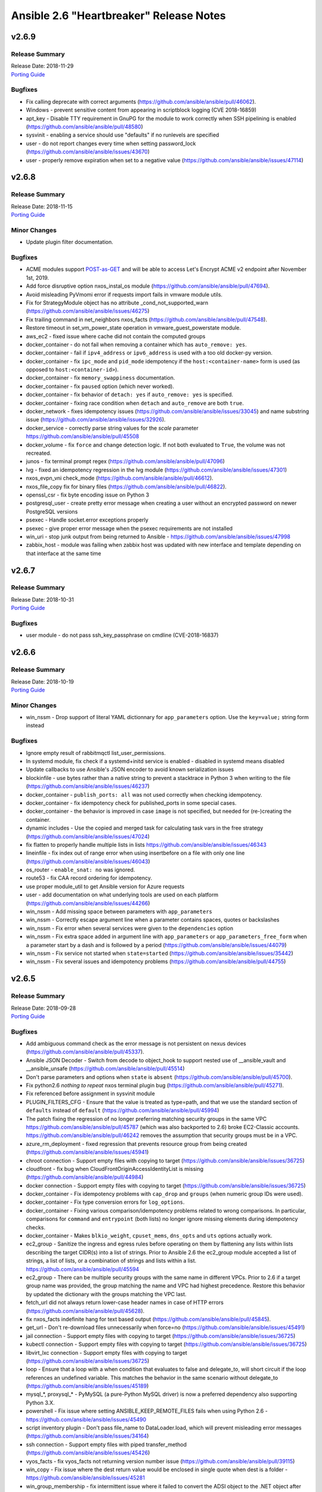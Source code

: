 ========================================
Ansible 2.6 "Heartbreaker" Release Notes
========================================

v2.6.9
======

Release Summary
---------------

| Release Date: 2018-11-29
| `Porting Guide <https://docs.ansible.com/ansible/devel/porting_guides.html>`__


Bugfixes
--------

- Fix calling deprecate with correct arguments (https://github.com/ansible/ansible/pull/46062).
- Windows - prevent sensitive content from appearing in scriptblock logging (CVE 2018-16859)
- apt_key - Disable TTY requirement in GnuPG for the module to work correctly when SSH pipelining is enabled (https://github.com/ansible/ansible/pull/48580)
- sysvinit - enabling a service should use "defaults" if no runlevels are specified
- user - do not report changes every time when setting password_lock (https://github.com/ansible/ansible/issues/43670)
- user - properly remove expiration when set to a negative value (https://github.com/ansible/ansible/issues/47114)

v2.6.8
======

Release Summary
---------------

| Release Date: 2018-11-15
| `Porting Guide <https://docs.ansible.com/ansible/devel/porting_guides.html>`__


Minor Changes
-------------

- Update plugin filter documentation.

Bugfixes
--------

- ACME modules support `POST-as-GET <https://community.letsencrypt.org/t/acme-v2-scheduled-deprecation-of-unauthenticated-resource-gets/74380>`__ and will be able to access Let's Encrypt ACME v2 endpoint after November 1st, 2019.
- Add force disruptive option nxos_instal_os module (https://github.com/ansible/ansible/pull/47694).
- Avoid misleading PyVmomi error if requests import fails in vmware module utils.
- Fix for StrategyModule object has no attribute _cond_not_supported_warn (https://github.com/ansible/ansible/issues/46275)
- Fix trailing command in net_neighbors nxos_facts (https://github.com/ansible/ansible/pull/47548).
- Restore timeout in set_vm_power_state operation in vmware_guest_powerstate module.
- aws_ec2 - fixed issue where cache did not contain the computed groups
- docker_container - do not fail when removing a container which has ``auto_remove: yes``.
- docker_container - fail if ``ipv4_address`` or ``ipv6_address`` is used with a too old docker-py version.
- docker_container - fix ``ipc_mode`` and ``pid_mode`` idempotency if the ``host:<container-name>`` form is used (as opposed to ``host:<container-id>``).
- docker_container - fix ``memory_swappiness`` documentation.
- docker_container - fix ``paused`` option (which never worked).
- docker_container - fix behavior of ``detach: yes`` if ``auto_remove: yes`` is specified.
- docker_container - fixing race condition when ``detach`` and ``auto_remove`` are both ``true``.
- docker_network - fixes idempotency issues (https://github.com/ansible/ansible/issues/33045) and name substring issue (https://github.com/ansible/ansible/issues/32926).
- docker_service - correctly parse string values for the `scale` parameter https://github.com/ansible/ansible/pull/45508
- docker_volume - fix ``force`` and change detection logic. If not both evaluated to ``True``, the volume was not recreated.
- junos - fix terminal prompt regex (https://github.com/ansible/ansible/pull/47096)
- lvg - fixed an idempotency regression in the lvg module (https://github.com/ansible/ansible/issues/47301)
- nxos_evpn_vni check_mode (https://github.com/ansible/ansible/pull/46612).
- nxos_file_copy fix for binary files (https://github.com/ansible/ansible/pull/46822).
- openssl_csr - fix byte encoding issue on Python 3
- postgresql_user - create pretty error message when creating a user without an encrypted password on newer PostgreSQL versions
- psexec - Handle socket.error exceptions properly
- psexec - give proper error message when the psexec requirements are not installed
- win_uri - stop junk output from being returned to Ansible - https://github.com/ansible/ansible/issues/47998
- zabbix_host - module was failing when zabbix host was updated with new interface and template depending on that interface at the same time

v2.6.7
======

Release Summary
---------------

| Release Date: 2018-10-31
| `Porting Guide <https://docs.ansible.com/ansible/devel/porting_guides.html>`_


Bugfixes
--------

- user module - do not pass ssh_key_passphrase on cmdline (CVE-2018-16837)

v2.6.6
======

Release Summary
---------------

| Release Date: 2018-10-19
| `Porting Guide <https://docs.ansible.com/ansible/devel/porting_guides.html>`_


Minor Changes
-------------

- win_nssm - Drop support of literal YAML dictionnary for ``app_parameters`` option. Use the ``key=value;`` string form instead

Bugfixes
--------

- Ignore empty result of rabbitmqctl list_user_permissions.
- In systemd module, fix check if a systemd+initd service is enabled - disabled in systemd means disabled
- Update callbacks to use Ansible's JSON encoder to avoid known serialization issues
- blockinfile - use bytes rather than a native string to prevent a stacktrace in Python 3 when writing to the file (https://github.com/ansible/ansible/issues/46237)
- docker_container - ``publish_ports: all`` was not used correctly when checking idempotency.
- docker_container - fix idempotency check for published_ports in some special cases.
- docker_container - the behavior is improved in case ``image`` is not specified, but needed for (re-)creating the container.
- dynamic includes - Use the copied and merged task for calculating task vars in the free strategy (https://github.com/ansible/ansible/issues/47024)
- fix flatten to properly handle multiple lists in lists https://github.com/ansible/ansible/issues/46343
- lineinfile - fix index out of range error when using insertbefore on a file with only one line (https://github.com/ansible/ansible/issues/46043)
- os_router - ``enable_snat: no`` was ignored.
- route53 - fix CAA record ordering for idempotency.
- use proper module_util to get Ansible version for Azure requests
- user - add documentation on what underlying tools are used on each platform (https://github.com/ansible/ansible/issues/44266)
- win_nssm - Add missing space between parameters with ``app_parameters``
- win_nssm - Correctly escape argument line when a parameter contains spaces, quotes or backslashes
- win_nssm - Fix error when several services were given to the ``dependencies`` option
- win_nssm - Fix extra space added in argument line with ``app_parameters`` or ``app_parameters_free_form`` when a parameter start by a dash and is followed by a period (https://github.com/ansible/ansible/issues/44079)
- win_nssm - Fix service not started when ``state=started`` (https://github.com/ansible/ansible/issues/35442)
- win_nssm - Fix several issues and idempotency problems (https://github.com/ansible/ansible/pull/44755)

v2.6.5
======

Release Summary
---------------

| Release Date: 2018-09-28
| `Porting Guide <https://docs.ansible.com/ansible/devel/porting_guides.html>`_


Bugfixes
--------

- Add ambiguous command check as the error message is not persistent on nexus devices (https://github.com/ansible/ansible/pull/45337).
- Ansible JSON Decoder - Switch from decode to object_hook to support nested use of __ansible_vault and __ansible_unsafe (https://github.com/ansible/ansible/pull/45514)
- Don't parse parameters and options when ``state`` is ``absent`` (https://github.com/ansible/ansible/pull/45700).
- Fix python2.6 `nothing to repeat` nxos terminal plugin bug (https://github.com/ansible/ansible/pull/45271).
- Fix referenced before assignment in sysvinit module
- PLUGIN_FILTERS_CFG - Ensure that the value is treated as type=path, and that we use the standard section of ``defaults`` instead of ``default`` (https://github.com/ansible/ansible/pull/45994)
- The patch fixing the regression of no longer preferring matching security groups in the same VPC https://github.com/ansible/ansible/pull/45787 (which was also backported to 2.6) broke EC2-Classic accounts. https://github.com/ansible/ansible/pull/46242 removes the assumption that security groups must be in a VPC.
- azure_rm_deployment - fixed regression that prevents resource group from being created (https://github.com/ansible/ansible/issues/45941)
- chroot connection - Support empty files with copying to target (https://github.com/ansible/ansible/issues/36725)
- cloudfront - fix bug when CloudFrontOriginAccessIdentityList is missing (https://github.com/ansible/ansible/pull/44984)
- docker connection - Support empty files with copying to target (https://github.com/ansible/ansible/issues/36725)
- docker_container - Fix idempotency problems with ``cap_drop`` and ``groups`` (when numeric group IDs were used).
- docker_container - Fix type conversion errors for ``log_options``.
- docker_container - Fixing various comparison/idempotency problems related to wrong comparisons. In particular, comparisons for ``command`` and ``entrypoint`` (both lists) no longer ignore missing elements during idempotency checks.
- docker_container - Makes ``blkio_weight``, ``cpuset_mems``, ``dns_opts`` and ``uts`` options actually work.
- ec2_group - Sanitize the ingress and egress rules before operating on them by flattening any lists within lists describing the target CIDR(s) into a list of strings. Prior to Ansible 2.6 the ec2_group module accepted a list of strings, a list of lists, or a combination of strings and lists within a list. https://github.com/ansible/ansible/pull/45594
- ec2_group - There can be multiple security groups with the same name in different VPCs. Prior to 2.6 if a target group name was provided, the group matching the name and VPC had highest precedence. Restore this behavior by updated the dictionary with the groups matching the VPC last.
- fetch_url did not always return lower-case header names in case of HTTP errors (https://github.com/ansible/ansible/pull/45628).
- fix nxos_facts indefinite hang for text based output (https://github.com/ansible/ansible/pull/45845).
- get_url - Don't re-download files unnecessarily when force=no (https://github.com/ansible/ansible/issues/45491)
- jail connection - Support empty files with copying to target (https://github.com/ansible/ansible/issues/36725)
- kubectl connection - Support empty files with copying to target (https://github.com/ansible/ansible/issues/36725)
- libvirt_lxc connection - Support empty files with copying to target (https://github.com/ansible/ansible/issues/36725)
- loop - Ensure that a loop with a when condition that evaluates to false and delegate_to, will short circuit if the loop references an undefined variable. This matches the behavior in the same scenario without delegate_to (https://github.com/ansible/ansible/issues/45189)
- mysql_*, proxysql_* - PyMySQL (a pure-Python MySQL driver) is now a preferred dependency also supporting Python 3.X.
- powershell - Fix issue where setting ANSIBLE_KEEP_REMOTE_FILES fails when using Python 2.6 - https://github.com/ansible/ansible/issues/45490
- script inventory plugin - Don't pass file_name to DataLoader.load, which will prevent misleading error messages (https://github.com/ansible/ansible/issues/34164)
- ssh connection - Support empty files with piped transfer_method (https://github.com/ansible/ansible/issues/45426)
- vyos_facts - fix vyos_facts not returning version number issue (https://github.com/ansible/ansible/pull/39115)
- win_copy - Fix issue where the dest return value would be enclosed in single quote when dest is a folder - https://github.com/ansible/ansible/issues/45281
- win_group_membership - fix intermittent issue where it failed to convert the ADSI object to the .NET object after using it once
- win_say - fix syntax error in module and get tests working
- winrm - Only use pexpect for auto kerb auth if it is installed and contains the required kwargs - https://github.com/ansible/ansible/issues/43462
- zone connection - Support empty files with copying to target (https://github.com/ansible/ansible/issues/36725)

v2.6.4
======

Release Summary
---------------

| Release Date: 2018-09-06
| `Porting Guide <https://docs.ansible.com/ansible/devel/porting_guides.html>`_


Minor Changes
-------------

- add azure_rm_storageaccount support to StorageV2 kind. (https://github.com/ansible/ansible/pull/44242)
- import_tasks - Do not allow import_tasks to transition to dynamic if the file is missing (https://github.com/ansible/ansible/issues/44822)

Bugfixes
--------

- Add md5sum check in nxos_file_copy module (https://github.com/ansible/ansible/pull/43423).
- Allow arbitrary ``log_driver`` for docker_container (https://github.com/ansible/ansible/pull/33579).
- Fix Python2.6 regex bug terminal plugin nxos, iosxr (https://github.com/ansible/ansible/pull/45135).
- Fix check_mode in nxos_static_route module (https://github.com/ansible/ansible/pull/44252).
- Fix glob path of rc.d Some distribtuions like SUSE has the rc%.d directories under /etc/init.d
- Fix network config diff issue for lines (https://github.com/ansible/ansible/pull/43889)
- Fixed an issue where ``ansible_facts.pkg_mgr`` would incorrectly set to ``zypper`` on Debian/Ubuntu systems that happened to have the command installed.
- The docker_* modules respect the DOCKER_* environment variables again (https://github.com/ansible/ansible/pull/42641).
- The fix for `CVE-2018-10875 <https://access.redhat.com/security/cve/cve-2018-10875>`_ prints out a warning message about skipping a config file from a world writable current working directory.  However, if the user is in a world writable current working directory which does not contain a config file, it should not print a warning message.  This release fixes that extaneous warning.
- To resolve nios_network issue where vendor-encapsulated-options can not have a use_option flag. (https://github.com/ansible/ansible/pull/43925)
- To resolve the issue of handling exception for Nios lookup gracefully. (https://github.com/ansible/ansible/pull/44078)
- always correctly template no log for tasks https://github.com/ansible/ansible/issues/43294
- ansible-galaxy - properly list all roles in roles_path (https://github.com/ansible/ansible/issues/43010)
- basic.py - catch ValueError in case a FIPS enabled platform raises this exception - https://github.com/ansible/ansible/issues/44447
- docker_container: fixing ``working_dir`` idempotency problem (https://github.com/ansible/ansible/pull/42857)
- docker_container: makes unit parsing for memory sizes more consistent, and fixes idempotency problem when ``kernel_memory`` is set (see https://github.com/ansible/ansible/pull/16748 and https://github.com/ansible/ansible/issues/42692)
- fix  example code for AWS lightsail documentation
- fix the enable_snat parameter that is only supposed to be used by an user with the right policies. https://github.com/ansible/ansible/pull/44418
- fixes docker_container check and debug mode (https://github.com/ansible/ansible/pull/42380)
- improves docker_container idempotency (https://github.com/ansible/ansible/pull/44808)
- ios_l2_interface - fix bug when list of vlans ends with comma (https://github.com/ansible/ansible/pull/43879)
- ios_l2_interface - fix issue with certain interface types (https://github.com/ansible/ansible/pull/43819)
- ios_user - fix unable to delete user admin issue (https://github.com/ansible/ansible/pull/44904)
- ios_vlan - fix unable to work on certain interface types issue (https://github.com/ansible/ansible/pull/43819)
- nxos_facts test lldp feature and fix nxapi check_rc (https://github.com/ansible/ansible/pull/44104).
- nxos_interface port-channel idempotence fix for mode (https://github.com/ansible/ansible/pull/44248).
- nxos_linkagg mode fix (https://github.com/ansible/ansible/pull/44294).
- nxos_system idempotence fix (https://github.com/ansible/ansible/pull/44752).
- nxos_vlan refactor to support non structured output (https://github.com/ansible/ansible/pull/43805).
- one_host - fixes settings via environment variables (https://github.com/ansible/ansible/pull/44568)
- use retry_json nxos_banner (https://github.com/ansible/ansible/pull/44376).
- user - Strip trailing comments in /etc/default/passwd (https://github.com/ansible/ansible/pull/43931)
- user - when creating a new user without an expiration date, properly set no expiration rather that expirining the account (https://github.com/ansible/ansible/issues/44155)
- win_domain_computer - fixed deletion of computer active directory object that have dependent objects (https://github.com/ansible/ansible/pull/44500)
- win_domain_computer - fixed error in diff_support
- win_domain_computer - fixed error when description parameter is empty (https://github.com/ansible/ansible/pull/44054)
- win_psexec - changed code to not escape the command option when building the args - https://github.com/ansible/ansible/issues/43839
- win_uri -- Fix support for JSON output when charset is set
- win_wait_for - fix issue where timeout doesn't wait unless state=drained - https://github.com/ansible/ansible/issues/43446

v2.6.3
======

Release Summary
---------------

| Release Date: 2018-08-16
| `Porting Guide <https://docs.ansible.com/ansible/devel/porting_guides.html>`_


Bugfixes
--------

- Fix lxd module to be idempotent when the given configuration for the lxd container has not changed (https://github.com/ansible/ansible/pull/38166)
- Fix setting value type to str to avoid conversion during template read. Fix Idempotency in case of 'no key'.
- Fix the mount module's handling of swap entries in fstab (https://github.com/ansible/ansible/pull/42837)
- The fix for `CVE-2018-10875 <https://access.redhat.com/security/cve/cve-2018-10875>`_ prints out a warning message about skipping a config file from a world writable current working directory.  However, if the user explicitly specifies that the config file should be used via the ANSIBLE_CONFIG environment variable then Ansible would honor that but still print out the warning message.  This has been fixed so that Ansible honors the user's explicit wishes and does not print a warning message in that circumstance.
- To fix the bug where existing host_record was deleted when existing record name is used with different IP. (https://github.com/ansible/ansible/pull/43235)
- VMware handle pnic in proxyswitch (https://github.com/ansible/ansible/pull/42996)
- fix azure security group cannot add rules when purge_rule set to false. (https://github.com/ansible/ansible/pull/43699)
- fix azure_rm_deployment collect tags from existing Resource Group. (https://github.com/ansible/ansible/pull/26104)
- fix azure_rm_loadbalancer_facts list takes at least 2 arguments. (https://github.com/ansible/ansible/pull/29050)
- fix for the bundled selectors module (used in the ssh and local connection plugins) when a syscall is restarted after being interrupted by a signal (https://github.com/ansible/ansible/issues/41630)
- get_url - fix the bug that get_url does not change mode when checksum matches (https://github.com/ansible/ansible/issues/29614)
- nicer error when multiprocessing breaks https://github.com/ansible/ansible/issues/43090
- openssl_certificate - Convert valid_date to bytes for conversion
- openstack_inventory.py dynamic inventory file fixed the plugin to the script so that it will work with current ansible-inventory. Also redirect stdout before dumping the ouptput, because not doing so will cause JSON parse errors in some cases. (https://github.com/ansible/ansible/pull/43432)
- slack callback - Fix invocation by looking up data from cli.options (https://github.com/ansible/ansible/pull/43542)
- sysvinit module: handle values of optional parameters (https://github.com/ansible/ansible/pull/42786). Don't disable service when `enabled` parameter isn't set. Fix command when `arguments` parameter isn't set.
- vars_prompt - properly template play level variables in vars_prompt (https://github.com/ansible/ansible/issues/37984)
- win_domain - ensure the Netlogon service is up and running after promoting host to controller - https://github.com/ansible/ansible/issues/39235
- win_domain_controller - ensure the Netlogon service is up and running after promoting host to controller - https://github.com/ansible/ansible/issues/39235

v2.6.2
======

Release Summary
---------------

| Release Date: 2018-07-27
| `Porting Guide <https://docs.ansible.com/ansible/devel/porting_guides.html>`_


Minor Changes
-------------

- Scenario guide for removing an existing virtual machine is added.
- lineinfile - add warning when using an empty regexp (https://github.com/ansible/ansible/issues/29443)

Bugfixes
--------

- Add text output along with structured output in nxos_facts (https://github.com/ansible/ansible/pull/42886).
- Allow more than one page of results by using the right pagination indicator ('NextMarker' instead of 'NextToken').
- Fix an atomic_move error that is 'true', but  misleading. Now we show all 3 files involved and clarify what happened.
- Fix eos_l2_interface eapi (https://github.com/ansible/ansible/pull/42270).
- Fix fetching old style facts in junos_facts module (https://github.com/ansible/ansible/pull/42351)
- Fix get_device_info nxos zero or more whitespace regex (https://github.com/ansible/ansible/pull/43178).
- Fix nxos CI failures (https://github.com/ansible/ansible/pull/42240).
- Fix nxos_nxapi default http behavior (https://github.com/ansible/ansible/pull/41817).
- Fix nxos_vxlan_vtep_vni (https://github.com/ansible/ansible/pull/42240).
- Fix regex network_os_platform nxos (https://github.com/ansible/ansible/pull/42288).
- Refactor nxos cliconf get_device_info for non structured output supported devices (https://github.com/ansible/ansible/pull/42089).
- To fix the NoneType error raised in ios_l2_interface when Access Mode VLAN is unassigned (https://github.com/ansible/ansible/pull/42312)
- emtpy host/group name is an error https://github.com/ansible/ansible/issues/42044
- fix default SSL version for docker modules https://github.com/ansible/ansible/issues/42897
- fix mail module when using starttls https://github.com/ansible/ansible/issues/42338
- fix nmap config example https://github.com/ansible/ansible/pull/42925
- fix ps detection of service https://github.com/ansible/ansible/pull/43014
- fix the remote tmp folder permissions issue when becoming a non admin user - https://github.com/ansible/ansible/issues/41340, https://github.com/ansible/ansible/issues/42117
- fix typoe in sysvinit that breaks update.rc-d detection https://github.com/ansible/ansible/issues/42734
- fixes docker_container compatibilty with docker-py < 2.2
- get_capabilities in nxapi module_utils should not return empty dictionary (https://github.com/ansible/ansible/pull/42688).
- inventory - When using an inventory directory, ensure extension comparison uses text types (https://github.com/ansible/ansible/pull/42475)
- ios_vlan - fix unable to identify correct vlans issue (https://github.com/ansible/ansible/pull/42247)
- nxos_facts warning message improved (https://github.com/ansible/ansible/pull/42969).
- openvswitch_db - make 'key' argument optional https://github.com/ansible/ansible/issues/42108
- pause - do not set stdout to raw mode when redirecting to a file (https://github.com/ansible/ansible/issues/41717)
- pause - nest try except when importing curses to gracefully fail if curses is not present (https://github.com/ansible/ansible/issues/42004)
- plugins/inventory/openstack.py - Do not create group with empty name if region is not set
- preseve delegation info on nolog https://github.com/ansible/ansible/issues/42344
- remove ambiguity when it comes to 'the source'
- remove dupes from var precedence
- restores filtering out conflicting facts https://github.com/ansible/ansible/issues/41684
- user - fix bug that resulted in module always reporting a change when specifiying the home directory on FreeBSD (https://github.com/ansible/ansible/issues/42484)
- user - use correct attribute name in FreeBSD for creat_home (https://github.com/ansible/ansible/pull/42711)
- vultr - Do not fail trying to load configuration from ini files if required variables have been set as environment variables.
- vyos_command correcting conditionals looping (https://github.com/ansible/ansible/pull/43331).
- win_chocolatey - enable TLSv1.2 support when downloading the Chocolatey installer https://github.com/ansible/ansible/issues/41906
- win_reboot - fix for handling an already scheduled reboot and other minor log formatting issues
- win_reboot - fix issue when overridding connection timeout hung the post reboot uptime check - https://github.com/ansible/ansible/issues/42185 https://github.com/ansible/ansible/issues/42294
- win_reboot - handle post reboots when running test_command - https://github.com/ansible/ansible/issues/41713
- win_security_policy - allows an empty string to reset a policy value https://github.com/ansible/ansible/issues/40869
- win_share - discard any cmdlet output we don't use to ensure only the return json is received by Ansible
- win_unzip - discard any cmdlet output we don't use to ensure only the return json is received by Ansible
- win_updates - fixed module return value is lost in error in some cases (https://github.com/ansible/ansible/pull/42647)
- win_user - Use LogonUser to validate the password as it does not rely on SMB/RPC to be available https://github.com/ansible/ansible/issues/24884

v2.6.1
======

Release Summary
---------------

| Release Date: 2018-07-05
| `Porting Guide <https://docs.ansible.com/ansible/devel/porting_guides.html>`_


Minor Changes
-------------

- Restore module_utils.basic.BOOLEANS variable for backwards compatibility with the module API in older ansible releases.

Bugfixes
--------

- **Security Fix** - avoid loading host/group vars from cwd when not specifying a playbook or playbook base dir
- **Security Fix** - avoid using ansible.cfg in a world writable dir.
- Fix junos_config confirm commit timeout issue (https://github.com/ansible/ansible/pull/41527)
- file module - The touch subcommand had its diff output broken during the 2.6.x development cycle.  The patch to fix that broke check mode. This is now fixed (https://github.com/ansible/ansible/issues/42111)
- inventory manager - This fixes required options being populated before the inventory config file is read, so the required options may be set in the config file.
- nsupdate - allow hmac-sha384 https://github.com/ansible/ansible/pull/42209
- win_domain - fixes typo in one of the AD cmdlets https://github.com/ansible/ansible/issues/41536
- win_group_membership - uses the internal Ansible SID conversion logic and uses that when comparing group membership instead of the name https://github.com/ansible/ansible/issues/40649

v2.6.0
======

Release Summary
---------------

| Release Date: 2018-06-28
| `Porting Guide <https://docs.ansible.com/ansible/devel/porting_guides.html>`_


Minor Changes
-------------

- Added an ``encoding`` option to the ``b64encode`` and ``b64decode`` filters to specify the encoding of the string that is base64 encoded.
- PowerShell modules that use Convert-ToSID in Ansible.ModuleUtils.SID.psm1 like win_user_right now accept an actual SID as an input string. This means any local or domain accounts that are named like a SID need to be prefixed with the domain, hostname, or . to ensure it converts to that accounts SID https://github.com/ansible/ansible/issues/38502
- Raise AnsibleParserError which was missing previously
- The aws_ses_identity module supports check mode
- ``postgresql_user`` module changed ``encrypted=yes`` to be the default. This shouldn't break any current playbooks, the module will just store passwords hashed by default. This change was done because Postgres 10 dropped support for ``UNENCRYPTED`` passwords and because all versions since Postgres 7.2 support storing encrypted passwords.
- azure_rm_loadbalancer - add support for sku
- azure_rm_publicipaddress - add support for sku
- cloudflare_dns module - Removed restriction from protocol to allow other protocols than tcp and udp to be specified.
- command module - Added argv option to allow command to be specified as a list vs. a string (https://github.com/ansible/ansible/issues/19392)
- gem - add ability to specify a custom directory for installing gems (https://github.com/ansible/ansible/pull/38195)
- import/include - Cache task_vars to speed up IncludedFile.process_include_results (https://github.com/ansible/ansible/pull/39026)
- postgresql_user module - Changed encrypted=yes to be the default. This shouldn't break any current playbooks, the module will just store passwords hashed by default. This change was done because Postgres 10 dropped support for UNENCRYPTED passwords and because all versions since Postgres 7.2 support storing encrypted passwords.
- vmware_target_canonical_facts module - The target_id parameter is an optional parameter.

Deprecated Features
-------------------

- nxos_igmp_interface module - The oif_prefix and oif_source properties are deprecated. Use the oif_ps parameter with a dictionary of prefix and source to values instead.

Removed Features (previously deprecated)
----------------------------------------

- removed the deprecated always_run task option, please use ``check_mode: no`` instead
- win_chocolatey - removed deprecated upgrade option and choco_* output return values
- win_feature - removed deprecated reboot option
- win_iis_webapppool - removed the ability to supply attributes as a string in favour of a dictionary
- win_package - removed deprecated name option
- win_regedit - removed deprecated support for specifying HKCC as HCCC

Bugfixes
--------

- **Security Fix** - Some connection exceptions would cause no_log specified on a task to be ignored.  If this happened, the task information, including any private information could have been displayed to stdout and (if enabled, not the default) logged to a log file specified in ansible.cfg's log_path. Additionally, sites which redirected stdout from ansible runs to a log file may have stored that private information onto disk that way as well. (https://github.com/ansible/ansible/pull/41414)
- Changed the admin_users config option to not include "admin" by default as admin is frequently used for a non-privileged account  (https://github.com/ansible/ansible/pull/41164)
- Changed the output to "text" for "show vrf" command as default "json" output format with respect to "eapi" transport was failing (https://github.com/ansible/ansible/pull/41470)
- Document mode=preserve for both the copy and template module
- Fix added for Digital Ocean Volumes API change causing Ansible to recieve an unexpected value in the response. (https://github.com/ansible/ansible/pull/41431)
- Fix an encoding issue when parsing the examples from a plugins' documentation
- Fix iosxr_config module to handle route-policy, community-set, prefix-set, as-path-set and rd-set blocks. All these blocks are part of route-policy language of iosxr.
- Fix mode=preserve with remote_src=True for the copy module
- Implement mode=preserve for the template module
- The yaml callback plugin now allows non-ascii characters to be displayed.
- Various grafana_* modules - Port away from the deprecated b64encodestring function to the b64encode function instead. https://github.com/ansible/ansible/pull/38388
- added missing 'raise' to exception definition https://github.com/ansible/ansible/pull/41690
- allow custom endpoints to be used in the aws_s3 module (https://github.com/ansible/ansible/pull/36832)
- allow set_options to be called multiple times https://github.com/ansible/ansible/pull/41913
- ansible-doc - fixed traceback on missing plugins (https://github.com/ansible/ansible/pull/41167)
- cast the device_mapping volume size to an int in the ec2_ami module (https://github.com/ansible/ansible/pull/40938)
- copy - fixed copy to only follow symlinks for files in the non-recursive case
- copy module - The copy module was attempting to change the mode of files for remote_src=True even if mode was not set as a parameter.  This failed on filesystems which do not have permission bits (https://github.com/ansible/ansible/pull/40099)
- copy module - fixed recursive copy with relative paths (https://github.com/ansible/ansible/pull/40166)
- correct debug display for all cases https://github.com/ansible/ansible/pull/41331
- correctly check hostvars for vars term https://github.com/ansible/ansible/pull/41819
- correctly handle yaml inventory files when entries are null dicts https://github.com/ansible/ansible/issues/41692
- dynamic includes - Allow inheriting attributes from static parents (https://github.com/ansible/ansible/pull/38827)
- dynamic includes - Don't treat undefined vars for conditional includes as truthy (https://github.com/ansible/ansible/pull/39377)
- dynamic includes - Fix IncludedFile comparison for free strategy (https://github.com/ansible/ansible/pull/37083)
- dynamic includes - Improved performance by fixing re-parenting on copy (https://github.com/ansible/ansible/pull/38747)
- dynamic includes - Use the copied and merged task for calculating task vars (https://github.com/ansible/ansible/pull/39762)
- file - fixed the default follow behaviour of file to be true
- file module - Eliminate an error if we're asked to remove a file but something removes it while we are processing the request (https://github.com/ansible/ansible/pull/39466)
- file module - Fix error when recursively assigning permissions and a symlink to a nonexistent file is present in the directory tree (https://github.com/ansible/ansible/issues/39456)
- file module - Fix error when running a task which assures a symlink to a nonexistent file exists for the second and subsequent times (https://github.com/ansible/ansible/issues/39558)
- file module - The file module allowed the user to specify src as a parameter when state was not link or hard.  This is documented as only applying to state=link or state=hard but in previous Ansible, this could have an effect in rare cornercases.  For instance, "ansible -m file -a 'state=directory path=/tmp src=/var/lib'" would create /tmp/lib.  This has been disabled and a warning emitted (will change to an error in Ansible-2.10).
- file module - The touch subcommand had its diff output broken during the 2.6.x development cycle.  This is now fixed (https://github.com/ansible/ansible/issues/41755)
- fix BotoCoreError exception handling
- fix apt-mark on debian6 (https://github.com/ansible/ansible/pull/41530)
- fix async for the aws_s3 module by adding async support to the action plugin (https://github.com/ansible/ansible/pull/40826)
- fix decrypting vault files for the aws_s3 module (https://github.com/ansible/ansible/pull/39634)
- fix errors with S3-compatible APIs if they cannot use ACLs for buckets or objects
- fix permission handling to try to download a file even if the user does not have permission to list all objects in the bucket
- fixed config required handling, specifically for _terms in lookups https://github.com/ansible/ansible/pull/41740
- gce_net - Fix sorting of allowed ports (https://github.com/ansible/ansible/pull/41567)
- group_by - support implicit localhost (https://github.com/ansible/ansible/pull/41860)
- import/include - Ensure role handlers have the proper parent, allowing for correct attribute inheritance (https://github.com/ansible/ansible/pull/39426)
- import_playbook - Pass vars applied to import_playbook into parsing of the playbook as they may be needed to parse the imported plays (https://github.com/ansible/ansible/pull/39521)
- include_role/import_role - Don't overwrite included role handlers with play handlers on parse (https://github.com/ansible/ansible/pull/39563)
- include_role/import_role - Fix parameter templating (https://github.com/ansible/ansible/pull/36372)
- include_role/import_role - Use the computed role name for include_role/import_role so to diffentiate between names computed from host vars (https://github.com/ansible/ansible/pull/39516)
- include_role/import_role - improved performance and recursion depth (https://github.com/ansible/ansible/pull/36470)
- lineinfile - fix insertbefore when used with BOF to not insert duplicate lines (https://github.com/ansible/ansible/issues/38219)
- password lookup - Do not load password lookup in network filters, allowing the password lookup to be overriden (https://github.com/ansible/ansible/pull/41907)
- pause - ensure ctrl+c interrupt works in all cases (https://github.com/ansible/ansible/issues/35372)
- powershell - use the tmpdir set by ``remote_tmp`` for become/async tasks instead of the generic $env:TEMP - https://github.com/ansible/ansible/pull/40210
- selinux - correct check mode behavior to report same changes as normal mode (https://github.com/ansible/ansible/pull/40721)
- spwd - With python 3.6 spwd.getspnam returns PermissionError instead of KeyError if user does not have privileges (https://github.com/ansible/ansible/issues/39472)
- synchronize - Ensure the local connection created by synchronize uses _remote_is_local=True, which causes ActionBase to build a local tmpdir (https://github.com/ansible/ansible/pull/40833)
- template - Fix for encoding issues when a template path contains non-ascii characters and using the template path in ansible_managed (https://github.com/ansible/ansible/issues/27262)
- template action plugin - fix the encoding of filenames to avoid tracebacks on Python2 when characters that are not present in the user's locale are present. (https://github.com/ansible/ansible/pull/39424)
- user - only change the expiration time when necessary (https://github.com/ansible/ansible/issues/13235)
- uses correct conn info for reset_connection  https://github.com/ansible/ansible/issues/27520
- win_environment - Fix for issue where the environment value was deleted when a null value or empty string was set - https://github.com/ansible/ansible/issues/40450
- win_file - fix issue where special chars like [ and ] were not being handled correctly https://github.com/ansible/ansible/pull/37901
- win_get_url - fixed a few bugs around authentication and force no when using an FTP URL
- win_iis_webapppool - redirect some module output to null so Ansible can read the output JSON https://github.com/ansible/ansible/issues/40874
- win_template - fix when specifying the dest option as a directory with and without the trailing slash https://github.com/ansible/ansible/issues/39886
- win_updates - Added the ability to run on a scheduled task for older hosts so async starts working again - https://github.com/ansible/ansible/issues/38364
- win_updates - Fix logic when using a whitelist for multiple updates
- win_updates - Fix typo that hid the download error when a download failed
- win_updates - Fixed issue where running win_updates on async fails without any error
- windows become - Show better error messages when the become process fails
- winrm - Add better error handling when the kinit process fails
- winrm - allow ``ansible_user`` or ``ansible_winrm_user`` to override ``ansible_ssh_user`` when both are defined in an inventory - https://github.com/ansible/ansible/issues/39844
- winrm - ensure pexpect is set to not echo the input on a failure and have a manual sanity check afterwards https://github.com/ansible/ansible/issues/41865
- winrm connection plugin - Fix exception messages sometimes raising a traceback when the winrm connection plugin encounters an unrecoverable error.  https://github.com/ansible/ansible/pull/39333
- xenserver_facts - ensure module works with newer versions of XenServer (https://github.com/ansible/ansible/pull/35821)

New Plugins
-----------

Callback
~~~~~~~~

- cgroup_memory_recap - Profiles maximum memory usage of tasks and full execution using cgroups
- grafana_annotations - send ansible events as annotations on charts to grafana over http api.
- sumologic - Sends task result events to Sumologic

Connection
~~~~~~~~~~

- httpapi - Use httpapi to run command on network appliances

Inventory
~~~~~~~~~

- foreman - foreman inventory source
- gcp_compute - Google Cloud Compute Engine inventory source
- generator - Uses Jinja2 to construct hosts and groups from patterns
- nmap - Uses nmap to find hosts to target

Lookup
~~~~~~

- onepassword - fetch field values from 1Password
- onepassword_raw - fetch raw json data from 1Password

New Modules
-----------

Cloud
~~~~~

amazon
^^^^^^

- aws_caller_facts - Get facts about the user and account being used to make AWS calls.
- aws_config_aggregation_authorization - Manage cross-account AWS Config authorizations
- aws_config_aggregator - Manage AWS Config aggregations across multiple accounts
- aws_config_delivery_channel - Manage AWS Config delivery channels
- aws_config_recorder - Manage AWS Config Recorders
- aws_config_rule - Manage AWS Config resources
- aws_glue_connection - Manage an AWS Glue connection
- aws_glue_job - Manage an AWS Glue job
- aws_inspector_target - Create, Update and Delete Amazon Inspector Assessment Targets
- aws_ses_identity_policy - Manages SES sending authorization policies
- aws_sgw_facts - Fetch AWS Storage Gateway facts
- ec2_eip_facts - List EC2 EIP details
- ec2_vpc_vpn_facts - Gather facts about VPN Connections in AWS.
- elb_network_lb - Manage a Network Load Balancer
- rds_instance_facts - obtain facts about one or more RDS instances
- rds_snapshot_facts - obtain facts about one or more RDS snapshots

azure
^^^^^

- azure_rm_aks - Manage a managed Azure Container Service (AKS) Instance.
- azure_rm_aks_facts - Get Azure Kubernetes Service facts.
- azure_rm_resource - Create any Azure resource.
- azure_rm_resource_facts - Generic facts of Azure resources.

cloudstack
^^^^^^^^^^

- cs_role_permission - Manages role permissions on Apache CloudStack based clouds.

digital_ocean
^^^^^^^^^^^^^

- digital_ocean_account_facts - Gather facts about DigitalOcean User account
- digital_ocean_certificate_facts - Gather facts about DigitalOcean certificates
- digital_ocean_domain_facts - Gather facts about DigitalOcean Domains
- digital_ocean_image_facts - Gather facts about DigitalOcean images
- digital_ocean_load_balancer_facts - Gather facts about DigitalOcean load balancers
- digital_ocean_region_facts - Gather facts about DigitalOcean regions
- digital_ocean_size_facts - Gather facts about DigitalOcean Droplet sizes
- digital_ocean_snapshot_facts - Gather facts about DigitalOcean Snapshot
- digital_ocean_tag_facts - Gather facts about DigitalOcean tags
- digital_ocean_volume_facts - Gather facts about DigitalOcean volumes

google
^^^^^^

- gcp_compute_address - Creates a GCP Address
- gcp_compute_backend_bucket - Creates a GCP BackendBucket
- gcp_compute_backend_service - Creates a GCP BackendService
- gcp_compute_disk - Creates a GCP Disk
- gcp_compute_firewall - Creates a GCP Firewall
- gcp_compute_forwarding_rule - Creates a GCP ForwardingRule
- gcp_compute_global_address - Creates a GCP GlobalAddress
- gcp_compute_global_forwarding_rule - Creates a GCP GlobalForwardingRule
- gcp_compute_health_check - Creates a GCP HealthCheck
- gcp_compute_http_health_check - Creates a GCP HttpHealthCheck
- gcp_compute_https_health_check - Creates a GCP HttpsHealthCheck
- gcp_compute_image - Creates a GCP Image
- gcp_compute_instance - Creates a GCP Instance
- gcp_compute_instance_group - Creates a GCP InstanceGroup
- gcp_compute_instance_group_manager - Creates a GCP InstanceGroupManager
- gcp_compute_instance_template - Creates a GCP InstanceTemplate
- gcp_compute_network - Creates a GCP Network
- gcp_compute_route - Creates a GCP Route
- gcp_compute_ssl_certificate - Creates a GCP SslCertificate
- gcp_compute_subnetwork - Creates a GCP Subnetwork
- gcp_compute_target_http_proxy - Creates a GCP TargetHttpProxy
- gcp_compute_target_https_proxy - Creates a GCP TargetHttpsProxy
- gcp_compute_target_pool - Creates a GCP TargetPool
- gcp_compute_target_ssl_proxy - Creates a GCP TargetSslProxy
- gcp_compute_target_tcp_proxy - Creates a GCP TargetTcpProxy
- gcp_compute_url_map - Creates a GCP UrlMap
- gcp_container_cluster - Creates a GCP Cluster
- gcp_container_node_pool - Creates a GCP NodePool
- gcp_dns_resource_record_set - Creates a GCP ResourceRecordSet
- gcp_pubsub_subscription - Creates a GCP Subscription
- gcp_pubsub_topic - Creates a GCP Topic
- gcp_storage_bucket - Creates a GCP Bucket
- gcp_storage_bucket_access_control - Creates a GCP BucketAccessControl

heroku
^^^^^^

- heroku_collaborator - Add or delete app collaborators on Heroku

memset
^^^^^^

- memset_dns_reload - Request reload of Memset's DNS infrastructure,
- memset_zone - Creates and deletes Memset DNS zones.
- memset_zone_domain - Create and delete domains in Memset DNS zones.
- memset_zone_record - Create and delete records in Memset DNS zones.

misc
^^^^

- cloud_init_data_facts - Retrieve facts of cloud-init.

opennebula
^^^^^^^^^^

- one_host - Manages OpenNebula Hosts
- one_image - Manages OpenNebula images
- one_image_facts - Gather facts about OpenNebula images
- one_service - Deploy and manage OpenNebula services
- one_vm - Creates or terminates OpenNebula instances

openstack
^^^^^^^^^

- os_server_metadata - Add/Update/Delete Metadata in Compute Instances from OpenStack
- os_volume_snapshot - Create/Delete Cinder Volume Snapshots

scaleway
^^^^^^^^

- scaleway_compute - Scaleway compute management module
- scaleway_sshkey - Scaleway SSH keys management module

vmware
^^^^^^

- vmware_cluster_facts - Gather facts about clusters available in given vCenter
- vmware_datastore_cluster - Manage VMware vSphere datastore clusters
- vmware_datastore_maintenancemode - Place a datastore into maintenance mode
- vmware_guest_disk_facts - Gather facts about disks of given virtual machine
- vmware_guest_snapshot_facts - Gather facts about virtual machine's snapshots in vCenter
- vmware_host_capability_facts - Gathers facts about an ESXi host's capability information
- vmware_host_powerstate - Manages power states of host systems in vCenter
- vmware_local_user_facts - Gather facts about users on the given ESXi host
- vmware_portgroup_facts - Gathers facts about an ESXi host's portgroup configuration
- vmware_resource_pool_facts - Gathers facts about resource pool information
- vmware_tag - Manage VMware tags
- vmware_tag_facts - Manage VMware tag facts
- vmware_vswitch_facts - Gathers facts about an ESXi host's vswitch configurations

Clustering
~~~~~~~~~~

k8s
^^^

- k8s - Manage Kubernetes (K8s) objects

Commands
~~~~~~~~

- psexec - Runs commands on a remote Windows host based on the PsExec model

Monitoring
~~~~~~~~~~

- spectrum_device - Creates/deletes devices in CA Spectrum.

zabbix
^^^^^^

- zabbix_group_facts - Gather facts about Zabbix hostgroup

Net Tools
~~~~~~~~~

ldap
^^^^

- ldap_passwd - Set passwords in LDAP.

Network
~~~~~~~

aci
^^^

- aci_l3out - Manage Layer 3 Outside (L3Out) objects (l3ext:Out)

avi
^^^

- avi_autoscalelaunchconfig - Module for setup of AutoScaleLaunchConfig Avi RESTful Object
- avi_l4policyset - Module for setup of L4PolicySet Avi RESTful Object
- avi_useraccount - Avi UserAccount Module

cnos
^^^^

- cnos_command - Run arbitrary commands on Lenovo CNOS devices
- cnos_config - Manage Lenovo CNOS configuration sections

exos
^^^^

- exos_command - Run commands on remote devices running Extreme EXOS

f5
^^

- bigip_data_group - Manage data groups on a BIG-IP
- bigip_device_license - Manage license installation and activation on BIG-IP devices
- bigip_gtm_global - Manages global GTM settings
- bigip_gtm_monitor_bigip - Manages F5 BIG-IP GTM BIG-IP monitors
- bigip_gtm_monitor_external - Manages external GTM monitors on a BIG-IP
- bigip_gtm_monitor_firepass - Manages F5 BIG-IP GTM FirePass monitors
- bigip_gtm_monitor_http - Manages F5 BIG-IP GTM http monitors
- bigip_gtm_monitor_https - Manages F5 BIG-IP GTM https monitors
- bigip_gtm_monitor_tcp - Manages F5 BIG-IP GTM tcp monitors
- bigip_gtm_monitor_tcp_half_open - Manages F5 BIG-IP GTM tcp half-open monitors
- bigip_gtm_pool_member - Manage GTM pool member settings
- bigip_gtm_virtual_server - Manages F5 BIG-IP GTM virtual servers
- bigip_log_destination - Manages log destinations on a BIG-IP.
- bigip_log_publisher - Manages log publishers on a BIG-IP
- bigip_management_route - Manage system management routes on a BIG-IP
- bigip_monitor_external - Manages external LTM monitors on a BIG-IP
- bigip_profile_dns - Manage DNS profiles on a BIG-IP
- bigip_profile_tcp - Manage TCP profiles on a BIG-IP
- bigip_profile_udp - Manage UDP profiles on a BIG-IP
- bigip_service_policy - Manages service policies on a BIG-IP.
- bigip_smtp - Manages SMTP settings on the BIG-IP
- bigip_snmp_community - Manages SNMP communities on a BIG-IP.
- bigip_timer_policy - Manage timer policies on a BIG-IP
- bigip_trunk - Manage trunks on a BIG-IP
- bigiq_application_fasthttp - Manages BIG-IQ FastHTTP applications
- bigiq_application_fastl4_tcp - Manages BIG-IQ FastL4 TCP applications
- bigiq_application_fastl4_udp - Manages BIG-IQ FastL4 UDP applications
- bigiq_application_http - Manages BIG-IQ HTTP applications
- bigiq_application_https_offload - Manages BIG-IQ HTTPS offload applications
- bigiq_application_https_waf - Manages BIG-IQ HTTPS WAF applications
- bigiq_regkey_license_assignment - Manage regkey license assignment on BIG-IPs from a BIG-IQ.
- bigiq_utility_license - Manage utility licenses on a BIG-IQ

files
^^^^^

- net_get - Copy a file from a network device to Ansible Controller
- net_put - Copy a file from Ansible Controller to a network device

fortios
^^^^^^^

- fortios_webfilter - Configure webfilter capabilities of FortiGate and FortiOS.

meraki
^^^^^^

- meraki_admin - Manage administrators in the Meraki cloud
- meraki_network - Manage networks in the Meraki cloud
- meraki_organization - Manage organizations in the Meraki cloud
- meraki_snmp - Manage organizations in the Meraki cloud

netconf
^^^^^^^

- netconf_get - Fetch configuration/state data from NETCONF enabled network devices.
- netconf_rpc - Execute operations on NETCONF enabled network devices.

slxos
^^^^^

- slxos_command - Run commands on remote devices running Extreme Networks SLX-OS
- slxos_config - Manage Extreme Networks SLX-OS configuration sections
- slxos_facts - Collect facts from devices running Extreme SLX-OS
- slxos_interface - Manage Interfaces on Extreme SLX-OS network devices
- slxos_l2_interface - Manage Layer-2 interface on Extreme Networks SLXOS devices.
- slxos_l3_interface - Manage L3 interfaces on Extreme Networks SLXOS network devices.
- slxos_linkagg - Manage link aggregation groups on Extreme Networks SLXOS network devices
- slxos_vlan - Manage VLANs on Extreme Networks SLX-OS network devices

Packaging
~~~~~~~~~

language
^^^^^^^^

- yarn - Manage node.js packages with Yarn

os
^^

- flatpak - Manage flatpaks
- flatpak_remote - Manage flatpak repository remotes

Source Control
~~~~~~~~~~~~~~

- gitlab_deploy_key - Manages GitLab project deploy keys.
- gitlab_hooks - Manages GitLab project hooks.

Storage
~~~~~~~

glusterfs
^^^^^^^^^

- gluster_peer - Attach/Detach peers to/from the cluster

netapp
^^^^^^

- na_ontap_aggregate - Manage NetApp ONTAP aggregates.
- na_ontap_broadcast_domain - Manage NetApp ONTAP broadcast domains.
- na_ontap_broadcast_domain_ports - Manage NetApp Ontap broadcast domain ports
- na_ontap_cifs - Manage NetApp cifs-share
- na_ontap_cifs_acl - Manage NetApp cifs-share-access-control
- na_ontap_cifs_server - cifs server configuration
- na_ontap_cluster - Create/Join ONTAP cluster. Apply license to cluster
- na_ontap_cluster_ha - Manage HA status for cluster
- na_ontap_export_policy - Manage NetApp ONTAP export-policy
- na_ontap_export_policy_rule - Manage ONTAP Export rules
- na_ontap_igroup - ONTAP iSCSI igroup configuration
- na_ontap_interface - ONTAP LIF configuration
- na_ontap_iscsi - Manage NetApp Ontap iscsi service
- na_ontap_job_schedule - Manage NetApp Ontap Job Schedule
- na_ontap_license - Manage NetApp ONTAP protocol and feature licenses
- na_ontap_lun - Manage  NetApp Ontap luns
- na_ontap_lun_map - Manage NetApp Ontap lun maps
- na_ontap_net_ifgrp - Create, modify, destroy the network interface group
- na_ontap_net_port - Manage NetApp Ontap network ports.
- na_ontap_net_routes - Manage NetApp Ontap network routes
- na_ontap_net_vlan - Manage NetApp Ontap network vlan
- na_ontap_nfs - Manage Ontap NFS status
- na_ontap_ntp - Create/Delete/modify_version ONTAP NTP server
- na_ontap_qtree - Manage qtrees
- na_ontap_service_processor_network - Manage NetApp Ontap service processor network
- na_ontap_snapshot - Manage NetApp Sanpshots
- na_ontap_snmp - Manage NetApp SNMP community
- na_ontap_svm - Manage NetApp Ontap svm
- na_ontap_ucadapter - ONTAP UC adapter configuration
- na_ontap_user - useradmin configuration and management
- na_ontap_user_role - useradmin configuration and management
- na_ontap_volume - Manage NetApp ONTAP volumes.
- na_ontap_volume_clone - Manage NetApp Ontap volume clones.

purestorage
^^^^^^^^^^^

- purefa_ds - Configure FlashArray Directory Service
- purefa_facts - Collect facts from Pure Storage FlashArray
- purefa_pgsnap - Manage protection group snapshots on Pure Storage FlashArrays
- purefb_fs - Manage filesystemon Pure Storage FlashBlade`
- purefb_snap - Manage filesystem snapshots on Pure Storage FlashBlades

System
~~~~~~

- sysvinit - Manage SysV services.

Web Infrastructure
~~~~~~~~~~~~~~~~~~

- acme_account - Create, modify or delete accounts with Let's Encrypt

Windows
~~~~~~~

- win_domain_computer - Manage computers in Active Directory
- win_hostname - Manages local Windows computer name.
- win_pester - Run Pester tests on Windows hosts
